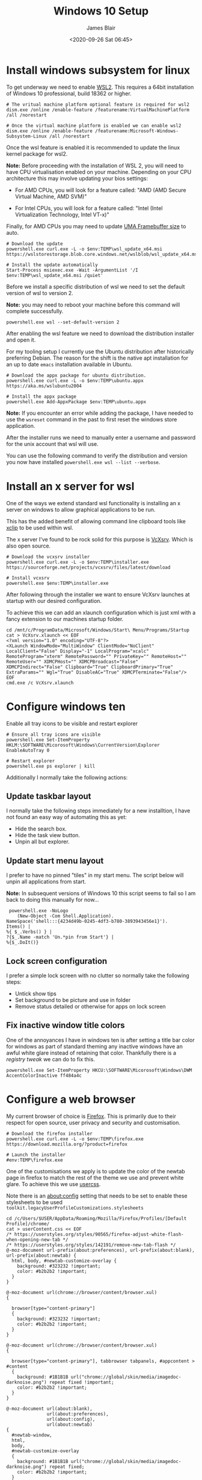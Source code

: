 # -*- ii: ii; -*-

#+TITLE: Windows 10 Setup
#+AUTHOR: James Blair
#+EMAIL: mail@jamesblair.net
#+DATE: <2020-09-26 Sat 06:45>


* Install windows subsystem for linux

To get underway we need to enable [[https://docs.microsoft.com/en-us/windows/wsl/install-win10][WSL2]].  This requires a 64bit installation of Windows 10 professional, build 18362 or higher.

#+NAME: Enable the wsl features
#+BEGIN_SRC shell
# The vritual machine platform optional feature is required for wsl2
dism.exe /online /enable-feature /featurename:VirtualMachinePlatform /all /norestart

# Once the virtual machine platform is enabled we can enable wsl2
dism.exe /online /enable-feature /featurename:Microsoft-Windows-Subsystem-Linux /all /norestart
#+END_SRC


Once the wsl feature is enabled it is recommended to update the linux kernel package for wsl2.

*Note:* Before proceeding with the installation of WSL 2, you will need to have CPU virtualisation enabled on your machine. Depending on your CPU architecture this may involve updating your bios settings:

 - For AMD CPUs, you will look for a feature called: "AMD (AMD Secure Virtual Machine, AMD SVM)"

 - For Intel CPUs, you will look for a feature called: "Intel (Intel Virtualization Technology, Intel VT-x)"

Finally, for AMD CPUs you may need to update [[https://www.reddit.com/r/AMDHelp/comments/d4l462/enabling_svm_on_laptop_leads_to_black_boot_screen/][UMA Framebuffer size]] to auto.

#+NAME: Update the linux kernel
#+BEGIN_SRC shell
# Download the update
powershell.exe curl.exe -L -o $env:TEMP\wsl_update_x64.msi https://wslstorestorage.blob.core.windows.net/wslblob/wsl_update_x64.msi

# Install the update automatically
Start-Process msiexec.exe -Wait -ArgumentList '/I $env:TEMP\wsl_update_x64.msi /quiet'
#+END_SRC


Before we install a specific distribution of wsl we need to set the default version of wsl to version 2.

*Note:* you may need to reboot your machine before this command will complete successfully.

#+NAME: Set default wsl version
#+BEGIN_SRC 
powershell.exe wsl --set-default-version 2
#+END_SRC


After enabling the wsl feature we need to download the distribution installer and open it.

For my tooling setup I currently use the Ubuntu distribution after historically preferring Debian. The reason for the shift is the native apt installation for an up to date ~emacs~ installation available in Ubuntu.

#+NAME: Download and run the ubuntu installer
#+BEGIN_SRC shell
# Download the appx package for ubuntu distribution.
powershell.exe curl.exe -L -o $env:TEMP\ubuntu.appx https://aka.ms/wslubuntu2004

# Install the appx package
powershell.exe Add-AppxPackage $env:TEMP\ubuntu.appx
#+END_SRC

*Note:* If you encounter an error while adding the package, I have needed to use the ~wsreset~ command in the past to first reset the windows store application.
  
After the installer runs we need to manually enter a username and password for the unix account that wsl will use.

You can use the following command to verify the distribution and version you now have installed ~powershell.exe wsl --list --verbose~.


* Install an x server for wsl

One of the ways we extend standard wsl functionality is installing an x server on windows to allow graphical applications to be run.

This has the added benefit of allowing command line clipboard tools like [[https://github.com/astrand/xclip][xclip]] to be used within wsl.

The x server I've found to be rock solid for this purpose is [[https://sourceforge.net/projects/vcxsrv/][VcXsrv]].  Which is also open source.

#+NAME: Download and install VcXsrv
#+BEGIN_SRC shell
# Download the vcxsrv installer
powershell.exe curl.exe -L -o $env:TEMP\installer.exe  https://sourceforge.net/projects/vcxsrv/files/latest/download

# Install vcxsrv
powershell.exe $env:TEMP\installer.exe
#+END_SRC

  
After following through the installer we want to ensure VcXsrv launches at startup with our desired configuration.

To achieve this we can add an xlaunch configuration which is just xml with a fancy extension to our machines startup folder.

#+NAME: Apply our VcXsrv configuration
#+BEGIN_SRC shell
cd /mnt/c/ProgramData/Microsoft/Windows/Start\ Menu/Programs/Startup
cat > VcXsrv.xlaunch << EOF
<?xml version="1.0" encoding="UTF-8"?>
<XLaunch WindowMode="MultiWindow" ClientMode="NoClient" LocalClient="False" Display="-1" LocalProgram="xcalc" RemoteProgram="xterm" RemotePassword="" PrivateKey="" RemoteHost="" RemoteUser="" XDMCPHost="" XDMCPBroadcast="False" XDMCPIndirect="False" Clipboard="True" ClipboardPrimary="True" ExtraParams="" Wgl="True" DisableAC="True" XDMCPTerminate="False"/>
EOF
cmd.exe /c VcXsrv.xlaunch
#+END_SRC

  
* Configure windows ten

Enable all tray icons to be visible and restart explorer

#+NAME: Configure tray icons
#+BEGIN_SRC shell
# Ensure all tray icons are visible
powershell.exe Set-ItemProperty HKLM:\SOFTWARE\Micorosoft\Windows\CurrentVersion\Explorer EnableAutoTray 0

# Restart explorer
powershell.exe ps explorer | kill
#+END_SRC

Additionally I normally take the following actions:

** Update taskbar layout

I normally take the following steps immediately for a new installtion, I have not found an easy way of automating this as yet:

 - Hide the search box.
 - Hide the task view button.
 - Unpin all but explorer.


** Update start menu layout

I prefer to have no pinned "tiles" in my start menu. The script below will unpin all applications from start.

*Note:* In subsequent versions of Windows 10 this script seems to fail so I am back to doing this manually for now...

#+begin_src shell
 powershell.exe -NoLogo 
    (New-Object -Com Shell.Application). 
NameSpace('shell:::{4234d49b-0245-4df3-b780-3893943456e1}'). 
Items() | 
%{ $_.Verbs() } | 
?{$_.Name -match 'Un.*pin from Start'} | 
%{$_.DoIt()} 
#+end_src


** Lock screen configuration

I prefer a simple lock screen with no clutter so normally take the following steps:

 - Untick show tips
 - Set background to be picture and use in folder
 - Remove status detailed or otherwise for apps on lock screen


** Fix inactive window title colors

One of the annoyances I have in windows ten is after setting a title bar color for windows as part of standard theming any inactive windows have an awful white glare instead of retaining that color. Thankfully there is a [[ https://winaero.com/blog/change-color-of-inactive-title-bars-in-windows-10][registry tweak]] we can do to fix this.

#+NAME: Configure inactive window title color
#+BEGIN_SRC shell
powershell.exe Set-ItemProperty HKCU:\SOFTWARE\Micorosoft\Windows\DWM AccentColorInactive ff484a4c
#+END_SRC


* Configure a web browser

My current browser of choice is [[https://www.mozilla.org/en-US/firefox/new/][Firefox]].  This is primarily due to their respect for open source, user privacy and security and customisation.

#+NAME: Download and run firefox installer
#+begin_src shell
# Download the firefox installer
powershell.exe curl.exe -L -o $env:TEMP\firefox.exe https://download.mozilla.org/?product=firefox

# Launch the installer
#env:TEMP\firefox.exe
#+end_src


One of the customisations we apply is to update the color of the newtab page in firefox to match the rest of the theme we use and prevent white glare. To achieve this we use [[https://superuser.com/questions/1235975/change-firefox-new-tab-background#][usercss]].

Note there is an about:config setting that needs to be set to enable these stylesheets to be used ~toolkit.legacyUserProfileCustomizations.stylesheets~

#+NAME: Configure usercss
#+begin_src shell
cd /c/Users/$USER/AppData/Roaming/Mozilla/Firefox/Profiles/[Default Profile]/chrome/
cat > userContent.css << EOF 
/* https://userstyles.org/styles/90565/firefox-adjust-white-flash-when-opening-new-tab */
/* https://userstyles.org/styles/142191/remove-new-tab-flash */
@-moz-document url-prefix(about:preferences), url-prefix(about:blank), url-prefix(about:newtab) {
  html, body, #newtab-customize-overlay {
    background: #323232 !important;
    color: #b2b2b2 !important;
  } 
}

@-moz-document url(chrome://browser/content/browser.xul)
{

  browser[type="content-primary"]
  {
    background: #323232 !important;
    color: #b2b2b2 !important;
  }
}

@-moz-document url(chrome://browser/content/browser.xul)
{

  browser[type="content-primary"], tabbrowser tabpanels, #appcontent > #content
  {
    background: #1B1B1B url("chrome://global/skin/media/imagedoc-darknoise.png") repeat fixed !important;
    color: #b2b2b2 !important;
  }
}

@-moz-document url(about:blank),
               url(about:preferences),
               url(about:config),
               url(about:newtab)
{
  #newtab-window,
  html,
  body, 
  #newtab-customize-overlay 
  {
    background: #1B1B1B url("chrome://global/skin/media/imagedoc-darknoise.png") repeat fixed;
    color: #b2b2b2 !important;
  }
}

EOF
#+end_src
